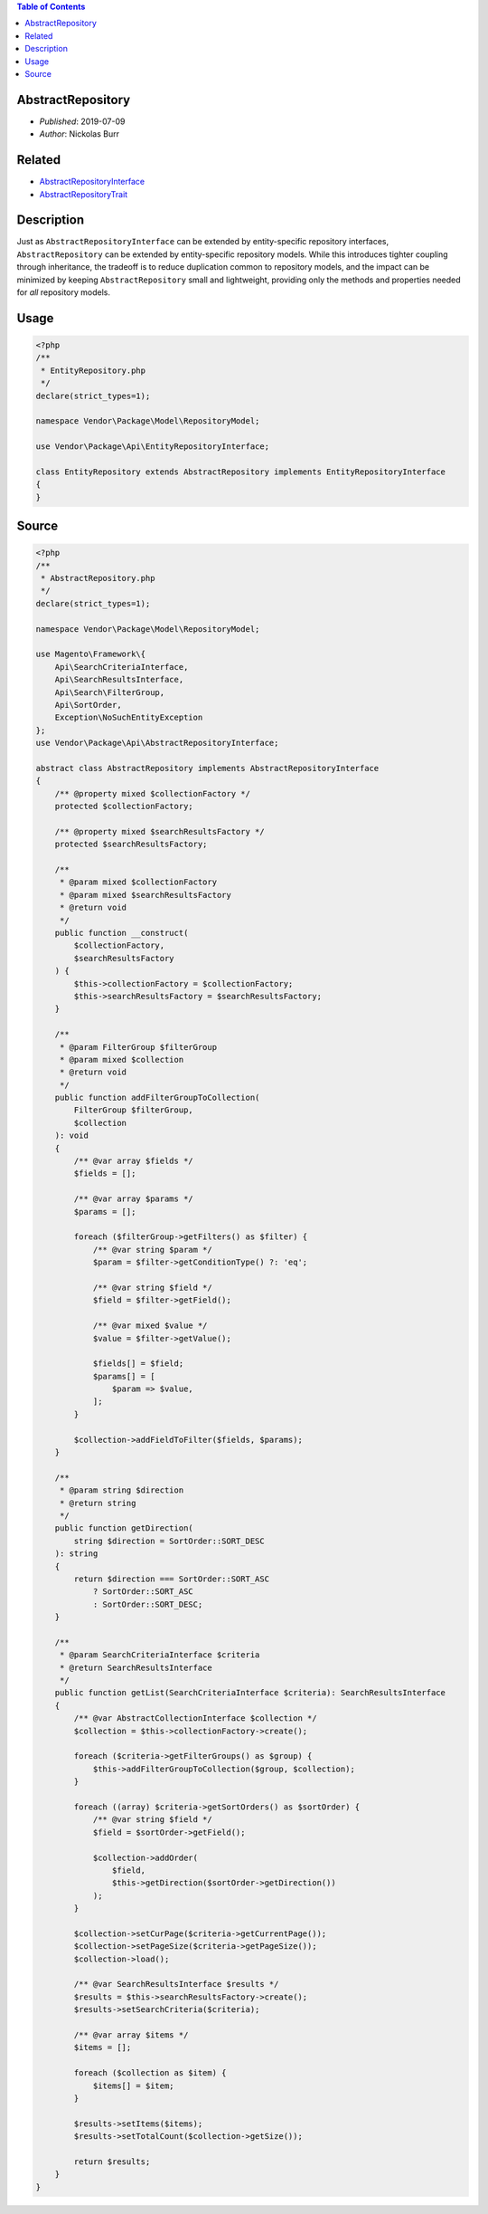 .. contents:: Table of Contents
    :depth: 2

AbstractRepository
==================

* *Published*: 2019-07-09
* *Author*: Nickolas Burr

Related
=======

* `AbstractRepositoryInterface <AbstractRepositoryInterface>`_
* `AbstractRepositoryTrait <AbstractRepositoryTrait>`_

Description
===========

Just as ``AbstractRepositoryInterface`` can be extended by entity-specific repository
interfaces, ``AbstractRepository`` can be extended by entity-specific repository models.
While this introduces tighter coupling through inheritance, the tradeoff is to reduce
duplication common to repository models, and the impact can be minimized by keeping
``AbstractRepository`` small and lightweight, providing only the methods and properties
needed for *all* repository models.

Usage
=====

.. code-block:: php

    <?php
    /**
     * EntityRepository.php
     */
    declare(strict_types=1);

    namespace Vendor\Package\Model\RepositoryModel;

    use Vendor\Package\Api\EntityRepositoryInterface;

    class EntityRepository extends AbstractRepository implements EntityRepositoryInterface
    {
    }

Source
======

.. code-block:: php

    <?php
    /**
     * AbstractRepository.php
     */
    declare(strict_types=1);

    namespace Vendor\Package\Model\RepositoryModel;

    use Magento\Framework\{
        Api\SearchCriteriaInterface,
        Api\SearchResultsInterface,
        Api\Search\FilterGroup,
        Api\SortOrder,
        Exception\NoSuchEntityException
    };
    use Vendor\Package\Api\AbstractRepositoryInterface;

    abstract class AbstractRepository implements AbstractRepositoryInterface
    {
        /** @property mixed $collectionFactory */
        protected $collectionFactory;

        /** @property mixed $searchResultsFactory */
        protected $searchResultsFactory;

        /**
         * @param mixed $collectionFactory
         * @param mixed $searchResultsFactory
         * @return void
         */
        public function __construct(
            $collectionFactory,
            $searchResultsFactory
        ) {
            $this->collectionFactory = $collectionFactory;
            $this->searchResultsFactory = $searchResultsFactory;
        }

        /**
         * @param FilterGroup $filterGroup
         * @param mixed $collection
         * @return void
         */
        public function addFilterGroupToCollection(
            FilterGroup $filterGroup,
            $collection
        ): void
        {
            /** @var array $fields */
            $fields = [];

            /** @var array $params */
            $params = [];

            foreach ($filterGroup->getFilters() as $filter) {
                /** @var string $param */
                $param = $filter->getConditionType() ?: 'eq';

                /** @var string $field */
                $field = $filter->getField();

                /** @var mixed $value */
                $value = $filter->getValue();

                $fields[] = $field;
                $params[] = [
                    $param => $value,
                ];
            }

            $collection->addFieldToFilter($fields, $params);
        }

        /**
         * @param string $direction
         * @return string
         */
        public function getDirection(
            string $direction = SortOrder::SORT_DESC
        ): string
        {
            return $direction === SortOrder::SORT_ASC
                ? SortOrder::SORT_ASC
                : SortOrder::SORT_DESC;
        }

        /**
         * @param SearchCriteriaInterface $criteria
         * @return SearchResultsInterface
         */
        public function getList(SearchCriteriaInterface $criteria): SearchResultsInterface
        {
            /** @var AbstractCollectionInterface $collection */
            $collection = $this->collectionFactory->create();

            foreach ($criteria->getFilterGroups() as $group) {
                $this->addFilterGroupToCollection($group, $collection);
            }

            foreach ((array) $criteria->getSortOrders() as $sortOrder) {
                /** @var string $field */
                $field = $sortOrder->getField();

                $collection->addOrder(
                    $field,
                    $this->getDirection($sortOrder->getDirection())
                );
            }

            $collection->setCurPage($criteria->getCurrentPage());
            $collection->setPageSize($criteria->getPageSize());
            $collection->load();

            /** @var SearchResultsInterface $results */
            $results = $this->searchResultsFactory->create();
            $results->setSearchCriteria($criteria);

            /** @var array $items */
            $items = [];

            foreach ($collection as $item) {
                $items[] = $item;
            }

            $results->setItems($items);
            $results->setTotalCount($collection->getSize());

            return $results;
        }
    }
